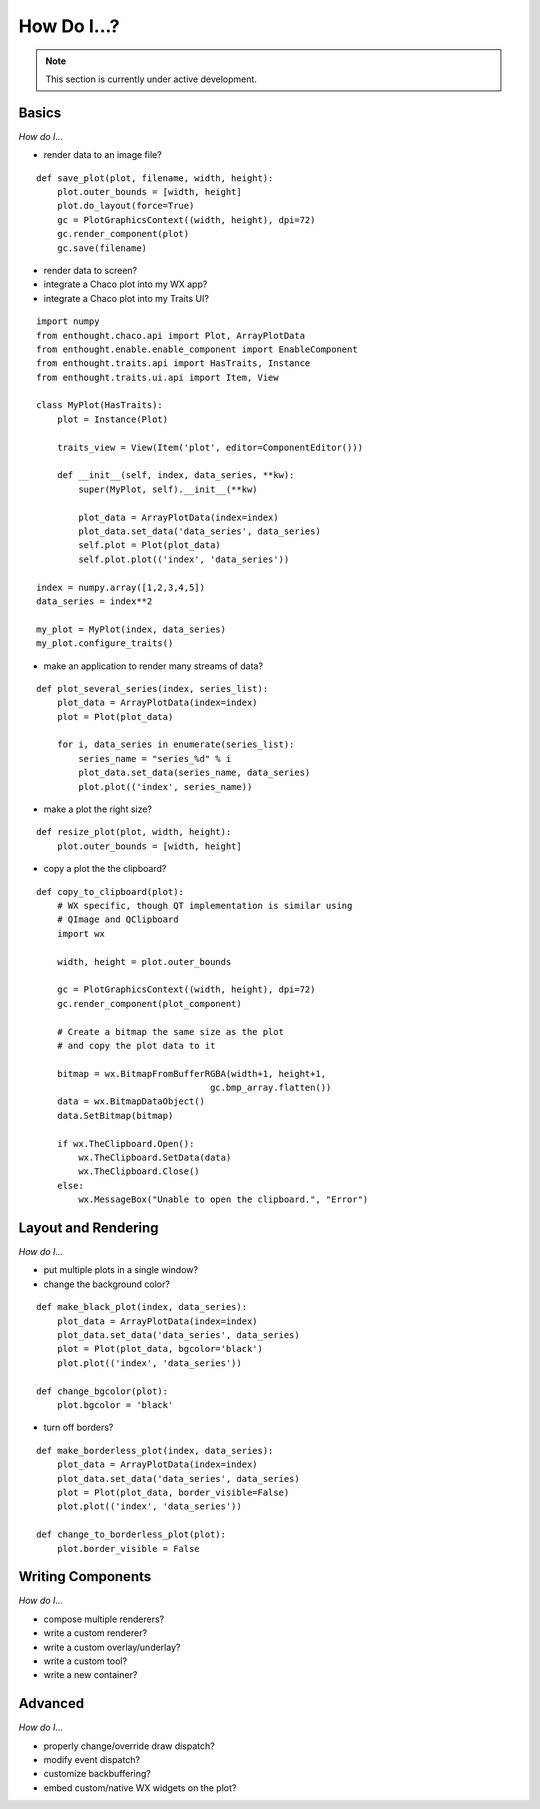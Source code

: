 ############
How Do I...?
############

.. note::

    This section is currently under active development.

Basics
======

*How do I...*

* render data to an image file?

::

    def save_plot(plot, filename, width, height):
        plot.outer_bounds = [width, height]
        plot.do_layout(force=True)
        gc = PlotGraphicsContext((width, height), dpi=72)
        gc.render_component(plot)
        gc.save(filename)

* render data to screen?
* integrate a Chaco plot into my WX app?
* integrate a Chaco plot into my Traits UI?

::

    import numpy
    from enthought.chaco.api import Plot, ArrayPlotData
    from enthought.enable.enable_component import EnableComponent
    from enthought.traits.api import HasTraits, Instance
    from enthought.traits.ui.api import Item, View

    class MyPlot(HasTraits):
        plot = Instance(Plot)

        traits_view = View(Item('plot', editor=ComponentEditor())) 

        def __init__(self, index, data_series, **kw):
            super(MyPlot, self).__init__(**kw)

            plot_data = ArrayPlotData(index=index)
            plot_data.set_data('data_series', data_series)
            self.plot = Plot(plot_data)
            self.plot.plot(('index', 'data_series'))

    index = numpy.array([1,2,3,4,5])
    data_series = index**2

    my_plot = MyPlot(index, data_series)
    my_plot.configure_traits()


* make an application to render many streams of data?

::

    def plot_several_series(index, series_list):
        plot_data = ArrayPlotData(index=index)
        plot = Plot(plot_data)

        for i, data_series in enumerate(series_list):
            series_name = "series_%d" % i
            plot_data.set_data(series_name, data_series)
            plot.plot(('index', series_name))

* make a plot the right size?

::

    def resize_plot(plot, width, height):
        plot.outer_bounds = [width, height]

* copy a plot the the clipboard?

::

    def copy_to_clipboard(plot):
        # WX specific, though QT implementation is similar using 
        # QImage and QClipboard
        import wx

        width, height = plot.outer_bounds

        gc = PlotGraphicsContext((width, height), dpi=72)
        gc.render_component(plot_component)

        # Create a bitmap the same size as the plot 
        # and copy the plot data to it

        bitmap = wx.BitmapFromBufferRGBA(width+1, height+1, 
                                     gc.bmp_array.flatten())
        data = wx.BitmapDataObject()
        data.SetBitmap(bitmap)

        if wx.TheClipboard.Open():
            wx.TheClipboard.SetData(data)
            wx.TheClipboard.Close()
        else:
            wx.MessageBox("Unable to open the clipboard.", "Error")


Layout and Rendering
====================

*How do I...*

* put multiple plots in a single window?
* change the background color?

::

    def make_black_plot(index, data_series):
        plot_data = ArrayPlotData(index=index)
        plot_data.set_data('data_series', data_series)
        plot = Plot(plot_data, bgcolor='black')
        plot.plot(('index', 'data_series'))

    def change_bgcolor(plot):
        plot.bgcolor = 'black'

* turn off borders? 

::

    def make_borderless_plot(index, data_series):
        plot_data = ArrayPlotData(index=index)
        plot_data.set_data('data_series', data_series)
        plot = Plot(plot_data, border_visible=False)
        plot.plot(('index', 'data_series'))

    def change_to_borderless_plot(plot):
        plot.border_visible = False


Writing Components
==================

*How do I...*

* compose multiple renderers?
* write a custom renderer?
* write a custom overlay/underlay?
* write a custom tool?
* write a new container? 


Advanced
========

*How do I...*

* properly change/override draw dispatch?
* modify event dispatch?
* customize backbuffering?
* embed custom/native WX widgets on the plot? 

